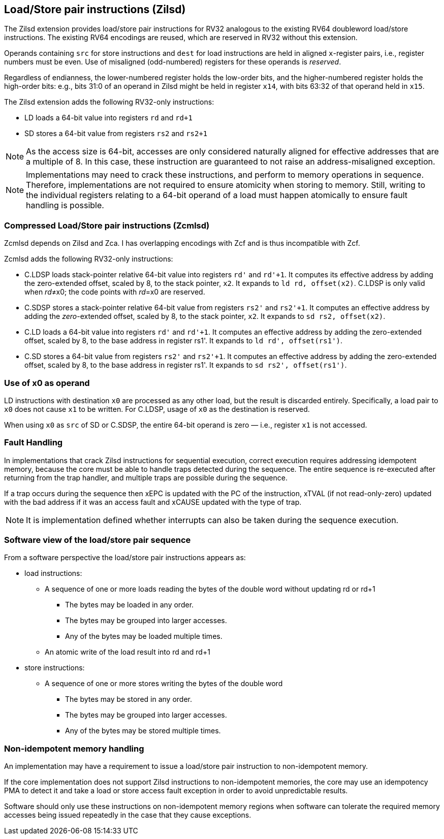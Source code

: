 [[chapter2]]
== Load/Store pair instructions (Zilsd)

The Zilsd extension provides load/store pair instructions for RV32 analogous to the existing RV64 doubleword load/store instructions. The existing RV64 encodings are reused, which are reserved in RV32 without this extension.

Operands containing `src` for store instructions and `dest` for load instructions are held in aligned `x`-register pairs, i.e., register numbers must be even. Use of misaligned (odd-numbered) registers for these operands is _reserved_.

Regardless of endianness, the lower-numbered register holds the
low-order bits, and the higher-numbered register holds the high-order
bits: e.g., bits 31:0 of an operand in Zilsd might be held in register `x14`, with bits 63:32 of that operand held in `x15`.

The Zilsd extension adds the following RV32-only instructions:

  - LD loads a 64-bit value into registers `rd` and `rd+1`
  - SD stores a 64-bit value from registers `rs2` and `rs2+1`

[NOTE]
====
As the access size is 64-bit, accesses are only considered naturally aligned for effective addresses that are a multiple of 8. In this case, these instruction are guaranteed to not raise an address-misaligned exception.
====

[NOTE]
====
Implementations may need to crack these instructions, and perform to memory operations in sequence. Therefore, implementations are not required to ensure atomicity when storing to memory. Still, writing to the individual registers relating to a 64-bit operand of a load must happen atomically to ensure fault handling is possible.
====

=== Compressed Load/Store pair instructions (Zcmlsd)

Zcmlsd depends on Zilsd and Zca. I has overlapping encodings with Zcf and is thus incompatible with Zcf. 

Zcmlsd adds the following RV32-only instructions:

  - C.LDSP loads stack-pointer relative 64-bit value into registers `rd'` and `rd'+1`. It computes its effective address by adding the zero-extended offset, scaled by 8, to the stack pointer, `x2`. It expands to `ld rd, offset(x2)`. C.LDSP is only valid when _rd_&#x2260;x0; the code points with _rd_=x0 are reserved.
  - C.SDSP stores a stack-pointer relative 64-bit value from registers `rs2'` and `rs2'+1`. It computes an effective address by adding the _zero_-extended offset, scaled by 8, to the stack pointer, `x2`. It expands to `sd rs2, offset(x2)`.
  - C.LD loads a 64-bit value into registers `rd'` and `rd'+1`.
  It computes an effective address by adding the zero-extended offset, scaled by 8, to the base address in register rs1'.
  It expands to `ld rd', offset(rs1')`.
  - C.SD stores a 64-bit value from registers `rs2'` and `rs2'+1`.
  It computes an effective address by adding the zero-extended offset, scaled by 8, to the base address in register rs1'.
  It expands to `sd rs2', offset(rs1')`.

=== Use of x0 as operand

LD instructions with destination `x0` are processed as any other load, but the result is discarded entirely. Specifically, a load pair to `x0` does not cause `x1` to be written. For C.LDSP, usage of `x0` as the destination is reserved.

When using `x0` as `src` of SD or C.SDSP, the entire 64-bit operand is zero — i.e., register `x1` is not accessed.

=== Fault Handling

In implementations that crack Zilsd instructions for sequential execution, correct execution requires addressing idempotent memory, because the core must be able to handle traps detected during the sequence. The entire sequence is re-executed after returning from the trap handler, and multiple traps are possible during the sequence.

If a trap occurs during the sequence then xEPC is updated with the PC of the instruction, xTVAL (if not read-only-zero) updated with the bad address if it was an access fault and xCAUSE updated with the type of trap.

[NOTE]
====
It is implementation defined whether interrupts can also be taken during the sequence execution.
====

=== Software view of the load/store pair sequence

From a software perspective the load/store pair instructions appears as:

* load instructions:
** A sequence of one or more loads reading the bytes of the double word without updating rd or rd+1
*** The bytes may be loaded in any order.
*** The bytes may be grouped into larger accesses.
*** Any of the bytes may be loaded multiple times.
** An atomic write of the load result into rd and rd+1
* store instructions:
** A sequence of one or more stores writing the bytes of the double word
*** The bytes may be stored in any order.
*** The bytes may be grouped into larger accesses.
*** Any of the bytes may be stored multiple times.

=== Non-idempotent memory handling

An implementation may have a requirement to issue a load/store pair instruction to non-idempotent memory.

If the core implementation does not support Zilsd instructions to non-idempotent memories, the core may use an idempotency PMA to detect it and take a load or store access fault exception in order to avoid unpredictable results.

Software should only use these instructions on non-idempotent memory regions when software can tolerate the required memory accesses being issued repeatedly in the case that they cause exceptions.